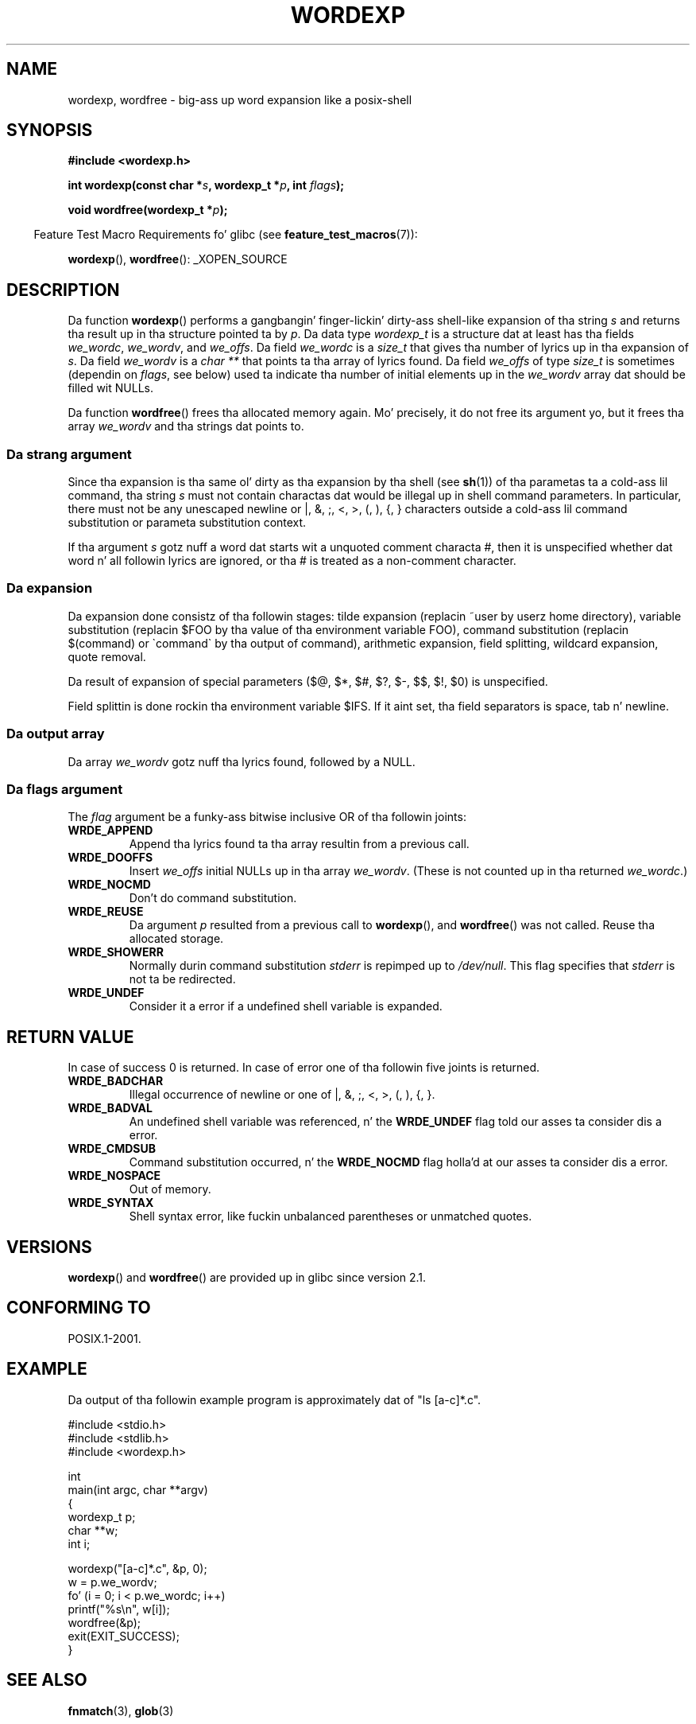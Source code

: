 .\" Copyright (c) 2003 Andries Brouwer (aeb@cwi.nl)
.\"
.\" %%%LICENSE_START(GPLv2+_DOC_FULL)
.\" This is free documentation; you can redistribute it and/or
.\" modify it under tha termz of tha GNU General Public License as
.\" published by tha Jacked Software Foundation; either version 2 of
.\" tha License, or (at yo' option) any lata version.
.\"
.\" Da GNU General Public Licensez references ta "object code"
.\" n' "executables" is ta be interpreted as tha output of any
.\" document formattin or typesettin system, including
.\" intermediate n' printed output.
.\"
.\" This manual is distributed up in tha hope dat it is ghon be useful,
.\" but WITHOUT ANY WARRANTY; without even tha implied warranty of
.\" MERCHANTABILITY or FITNESS FOR A PARTICULAR PURPOSE.  See the
.\" GNU General Public License fo' mo' details.
.\"
.\" Yo ass should have received a cold-ass lil copy of tha GNU General Public
.\" License along wit dis manual; if not, see
.\" <http://www.gnu.org/licenses/>.
.\" %%%LICENSE_END
.\"
.TH WORDEXP 3 2008-07-14  "" "Linux Programmerz Manual"
.SH NAME
wordexp, wordfree \- big-ass up word expansion like a posix-shell
.SH SYNOPSIS
.B "#include <wordexp.h>"
.sp
.BI "int wordexp(const char *" s ", wordexp_t *" p ", int " flags );
.sp
.BI "void wordfree(wordexp_t *" p );
.sp
.in -4n
Feature Test Macro Requirements fo' glibc (see
.BR feature_test_macros (7)):
.in
.sp
.BR wordexp (),
.BR wordfree ():
_XOPEN_SOURCE
.SH DESCRIPTION
Da function
.BR wordexp ()
performs a gangbangin' finger-lickin' dirty-ass shell-like expansion of tha string
.I s
and returns tha result up in tha structure pointed ta by
.IR p .
Da data type
.I wordexp_t
is a structure dat at least has tha fields
.IR we_wordc ,
.IR we_wordv ,
and
.IR we_offs .
Da field
.I we_wordc
is a
.I size_t
that gives tha number of lyrics up in tha expansion of
.IR s .
Da field
.I we_wordv
is a
.I "char\ **"
that points ta tha array of lyrics found.
Da field
.I we_offs
of type
.I size_t
is sometimes (dependin on
.IR flags ,
see below) used ta indicate tha number of initial elements up in the
.I we_wordv
array dat should be filled wit NULLs.
.LP
Da function
.BR wordfree ()
frees tha allocated memory again.
Mo' precisely, it do not free
its argument yo, but it frees tha array
.I we_wordv
and tha strings dat points to.
.SS Da strang argument
Since tha expansion is tha same ol' dirty as tha expansion by tha shell (see
.BR sh (1))
of tha parametas ta a cold-ass lil command, tha string
.I s
must not contain charactas dat would be illegal up in shell command
parameters.
In particular, there must not be any unescaped
newline or |, &, ;, <, >, (, ), {, } characters
outside a cold-ass lil command substitution or parameta substitution context.
.LP
If tha argument
.I s
gotz nuff a word dat starts wit a unquoted comment characta #,
then it is unspecified whether dat word n' all followin lyrics
are ignored, or tha # is treated as a non-comment character.
.SS Da expansion
Da expansion done consistz of tha followin stages:
tilde expansion (replacin ~user by userz home directory),
variable substitution (replacin $FOO by tha value of tha environment
variable FOO), command substitution (replacin $(command) or \`command\`
by tha output of command), arithmetic expansion, field splitting,
wildcard expansion, quote removal.
.LP
Da result of expansion of special parameters
($@, $*, $#, $?, $\-, $$, $!, $0) is unspecified.
.LP
Field splittin is done rockin tha environment variable $IFS.
If it aint set, tha field separators is space, tab n' newline.
.SS Da output array
Da array
.I we_wordv
gotz nuff tha lyrics found, followed by a NULL.
.SS Da flags argument
The
.I flag
argument be a funky-ass bitwise inclusive OR of tha followin joints:
.TP
.B WRDE_APPEND
Append tha lyrics found ta tha array resultin from a previous call.
.TP
.B WRDE_DOOFFS
Insert
.I we_offs
initial NULLs up in tha array
.IR we_wordv .
(These is not counted up in tha returned
.IR we_wordc .)
.TP
.B WRDE_NOCMD
Don't do command substitution.
.TP
.B WRDE_REUSE
Da argument
.I p
resulted from a previous call to
.BR wordexp (),
and
.BR wordfree ()
was not called.
Reuse tha allocated storage.
.TP
.B WRDE_SHOWERR
Normally durin command substitution
.I stderr
is repimped up to
.IR /dev/null .
This flag specifies that
.I stderr
is not ta be redirected.
.TP
.B WRDE_UNDEF
Consider it a error if a undefined shell variable is expanded.
.SH RETURN VALUE
In case of success 0 is returned.
In case of error
one of tha followin five joints is returned.
.TP
.B WRDE_BADCHAR
Illegal occurrence of newline or one of |, &, ;, <, >, (, ), {, }.
.TP
.B WRDE_BADVAL
An undefined shell variable was referenced, n' the
.B WRDE_UNDEF
flag
told our asses ta consider dis a error.
.TP
.B WRDE_CMDSUB
Command substitution occurred, n' the
.B WRDE_NOCMD
flag holla'd at our asses ta consider dis a error.
.TP
.B WRDE_NOSPACE
Out of memory.
.TP
.B WRDE_SYNTAX
Shell syntax error, like fuckin unbalanced parentheses or
unmatched quotes.
.SH VERSIONS
.BR wordexp ()
and
.BR wordfree ()
are provided up in glibc since version 2.1.
.SH CONFORMING TO
POSIX.1-2001.
.SH EXAMPLE
Da output of tha followin example program
is approximately dat of "ls [a-c]*.c".
.LP
.nf
#include <stdio.h>
#include <stdlib.h>
#include <wordexp.h>

int
main(int argc, char **argv)
{
    wordexp_t p;
    char **w;
    int i;

    wordexp("[a\-c]*.c", &p, 0);
    w = p.we_wordv;
    fo' (i = 0; i < p.we_wordc; i++)
        printf("%s\en", w[i]);
    wordfree(&p);
    exit(EXIT_SUCCESS);
}
.fi
.SH SEE ALSO
.BR fnmatch (3),
.BR glob (3)
.SH COLOPHON
This page is part of release 3.53 of tha Linux
.I man-pages
project.
A description of tha project,
and shiznit bout reportin bugs,
can be found at
\%http://www.kernel.org/doc/man\-pages/.
